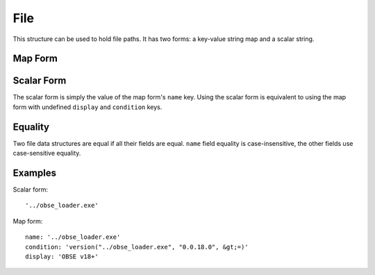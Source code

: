File
====

This structure can be used to hold file paths. It has two forms: a key-value string map and a scalar string.

Map Form
--------

.. describe:: name

  **Required.** An exact (ie. not regex) file path or name.

.. describe:: display

  A substitute string to be displayed instead of the file path in any generated messages, eg. the name of the mod the file belongs to. If undefined, the ``name`` key's value is used.

.. describe:: condition

  A condition string that is evaluated to determine whether this file data should be used: if it evaluates to true, the data is used, otherwise it is ignored. See :doc:`../conditions` for details.

Scalar Form
-----------

The scalar form is simply the value of the map form's ``name`` key. Using the scalar form is equivalent to using the map form with undefined ``display`` and ``condition`` keys.

Equality
--------

Two file data structures are equal if all their fields are equal. ``name`` field
equality is case-insensitive, the other fields use case-sensitive equality.

Examples
--------

Scalar form::

  '../obse_loader.exe'

Map form::

  name: '../obse_loader.exe'
  condition: 'version("../obse_loader.exe", "0.0.18.0", &gt;=)'
  display: 'OBSE v18+'
